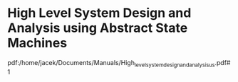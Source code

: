 * High Level System Design and Analysis using Abstract State Machines

pdf:/home/jacek/Documents/Manuals/High_level_system_design_and_analysis_us.pdf#1
